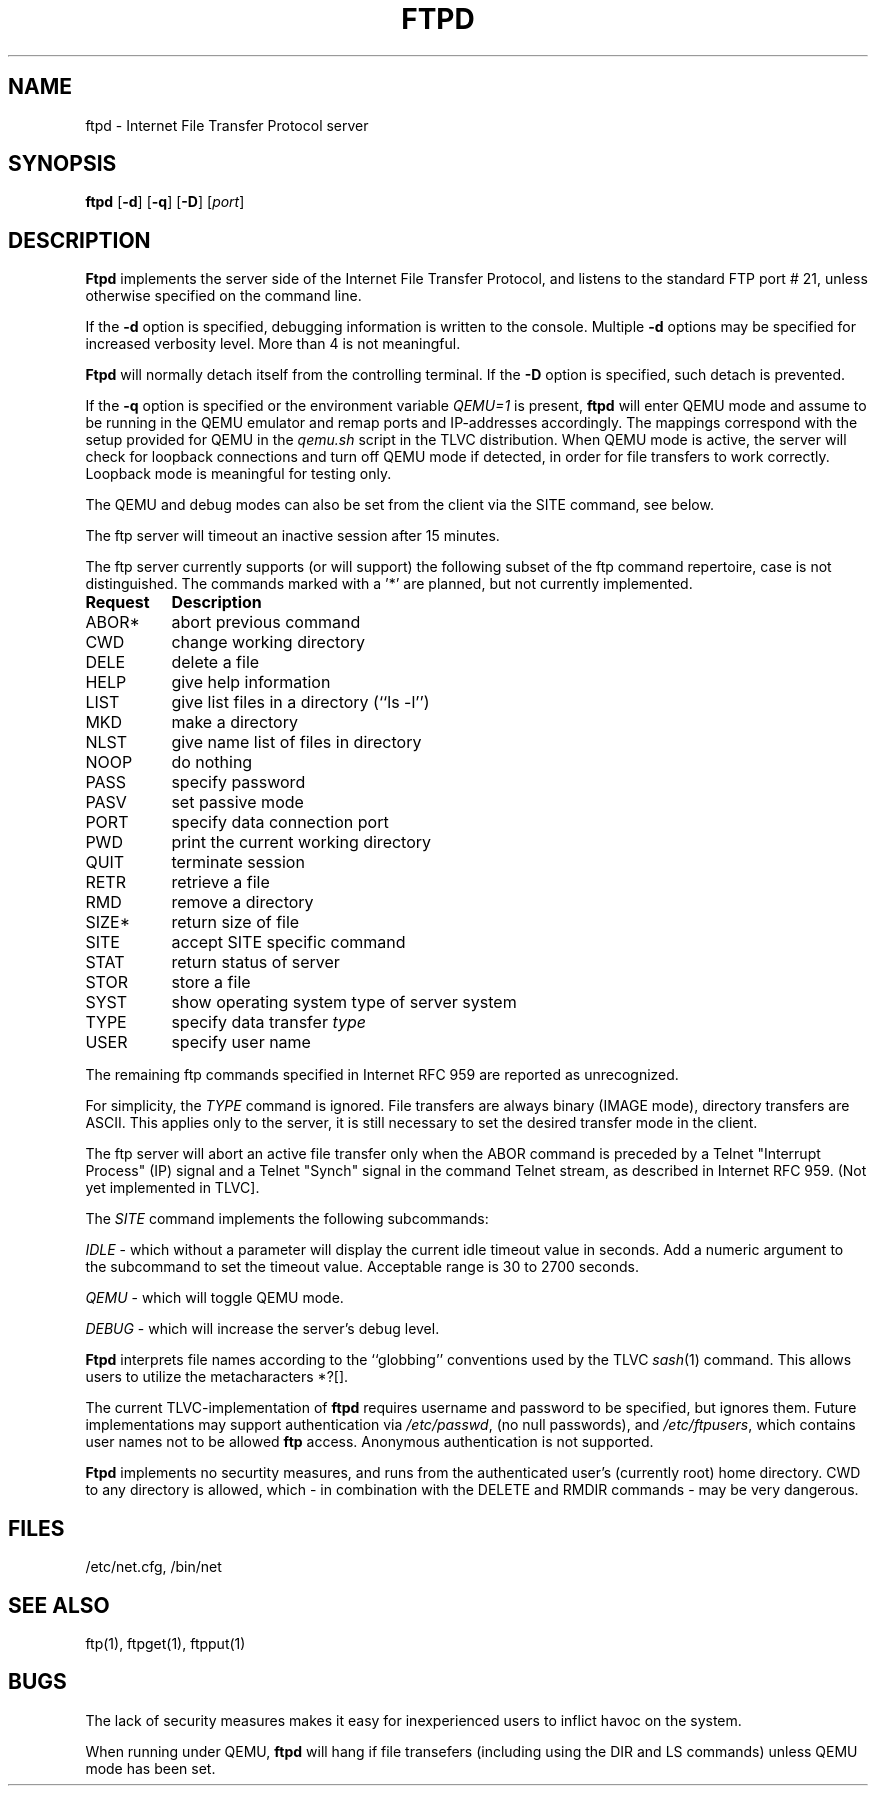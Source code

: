 .TH FTPD 8 TLVC
.SH NAME
ftpd \- Internet File Transfer Protocol server
.SH SYNOPSIS
.B ftpd
.RB [ \-d ]
.RB [ \-q ]
.RB [ \-D ]
.RI [ port ]
.SH DESCRIPTION
.B Ftpd
implements the server side of the Internet File Transfer Protocol,
and listens to the standard FTP port # 21, unless otherwise specified on the command line.
.PP
If the 
.B \-d
option is specified,
debugging information is written to the console. Multiple 
.B \-d
options may be specified for increased verbosity level. More than 4 is not meaningful.
.PP
.B Ftpd
will normally detach itself from the controlling terminal. If the 
.B \-D
option is specified, such detach is prevented. 
.PP
If the
.B \-q
option is specified or the environment variable 
.I QEMU=1 
is present,
.B ftpd
will enter QEMU mode and assume to be running in the QEMU emulator
and remap ports and IP-addresses accordingly.
The mappings correspond with the setup provided for QEMU in the 
.I qemu.sh
script in the TLVC distribution. When QEMU mode is active, the server 
will check for loopback connections and turn off QEMU mode 
if detected, in order for file transfers to work correctly. Loopback mode is meaningful for testing only.
.PP
The QEMU and debug modes can also be set from the client via the SITE command, see below.
.PP
The ftp server
will timeout an inactive session after 15 minutes. 
.PP
The ftp server currently supports (or will support) the following subset of the ftp command repertoire,
case is not distinguished. The commands marked with a '*' are planned, but not currently implemented.
.PP
.nf
.ta \w'Request        'u
\fBRequest	Description\fR
ABOR*	abort previous command
CWD	change working directory
DELE	delete a file
HELP	give help information
LIST	give list files in a directory (``ls -l'')
MKD	make a directory
NLST	give name list of files in directory 
NOOP	do nothing
PASS	specify password
PASV	set passive mode
PORT	specify data connection port
PWD	print the current working directory
QUIT	terminate session
RETR	retrieve a file
RMD	remove a directory
SIZE*	return size of file
SITE	accept SITE specific command
STAT	return status of server
STOR	store a file
SYST	show operating system type of server system
TYPE	specify data transfer \fItype\fP
USER	specify user name
.fi
.PP
The remaining ftp commands specified in Internet RFC 959 are
reported as unrecognized.
.PP
For simplicity, the 
.I TYPE
command is ignored. File transfers are always binary (IMAGE mode), directory transfers are ASCII.
This applies only to the server, it is still necessary to set the desired transfer mode in the client.
.PP
The ftp server will abort an active file transfer only when the
ABOR command is preceded by a Telnet "Interrupt Process" (IP)
signal and a Telnet "Synch" signal in the command Telnet stream,
as described in Internet RFC 959. (Not yet implemented in TLVC].
.PP
The
.I SITE 
command implements the following subcommands:
.PP
.I IDLE
- which without a parameter will display the current idle timeout value in seconds. Add a numeric argument to the 
.i IDLE 
subcommand to set the timeout value. Acceptable range is 30 to 2700 seconds.
.PP
.I QEMU
- which will toggle QEMU mode.
.PP
.I DEBUG
- which will increase the server's debug level.
.PP
.B Ftpd
interprets file names according to the ``globbing''
conventions used by the TLVC 
.IR sash (1)
command.
This allows users to utilize the metacharacters *?[].
.PP
The current TLVC-implementation of 
.B ftpd
requires username and password to be specified, but ignores them. 
Future implementations may support authentication via 
.IR /etc/passwd ,
(no null passwords), and 
.IR /etc/ftpusers ,
which contains user names not to be allowed 
.B ftp 
access.
Anonymous authentication is not supported.
.PP
.B Ftpd
implements no securtity measures, and runs from the authenticated user's (currently root) home directory.
CWD to any directory is allowed, which - in combination with the DELETE and RMDIR commands - may be very dangerous.
.SH FILES
/etc/net.cfg, /bin/net
.SH "SEE ALSO"
ftp(1), ftpget(1), ftpput(1)
.SH BUGS
The lack of security measures makes it easy for inexperienced users to inflict havoc on the system.
.PP
When running under QEMU, 
.B ftpd
will hang if file transefers (including using the DIR and LS commands) unless QEMU mode has been set.
